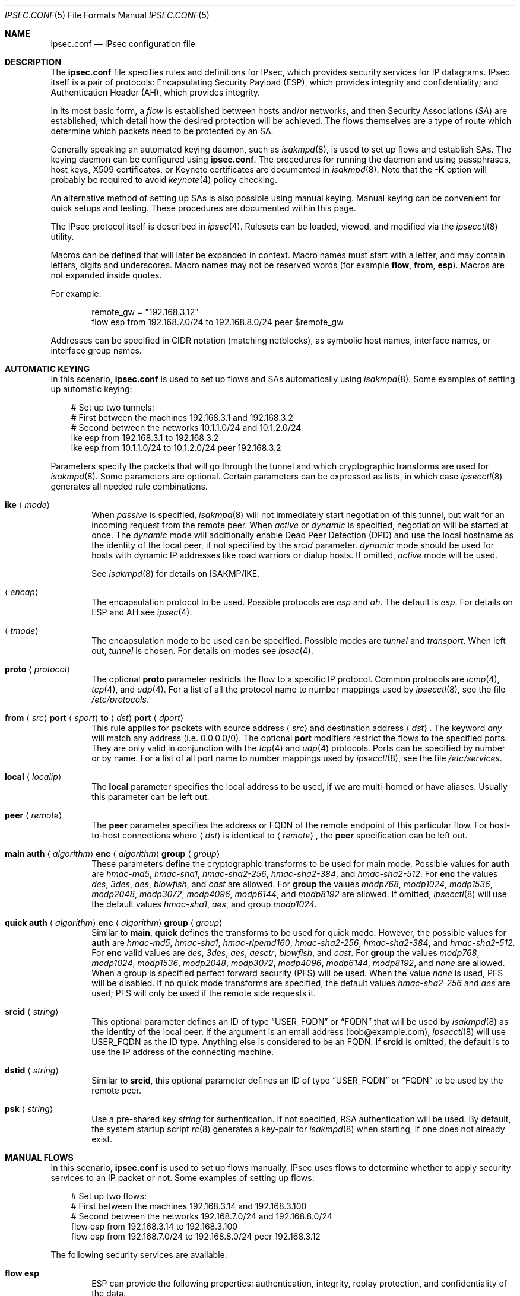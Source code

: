 .\"	$OpenBSD: src/sbin/ipsecctl/ipsec.conf.5,v 1.79 2006/09/01 10:24:31 jmc Exp $
.\"
.\" Copyright (c) 2004 Mathieu Sauve-Frankel  All rights reserved.
.\"
.\" Redistribution and use in source and binary forms, with or without
.\" modification, are permitted provided that the following conditions
.\" are met:
.\" 1. Redistributions of source code must retain the above copyright
.\"    notice, this list of conditions and the following disclaimer.
.\" 2. Redistributions in binary form must reproduce the above copyright
.\"    notice, this list of conditions and the following disclaimer in the
.\"    documentation and/or other materials provided with the distribution.
.\"
.\" THIS SOFTWARE IS PROVIDED BY THE AUTHOR ``AS IS'' AND ANY EXPRESS OR
.\" IMPLIED WARRANTIES, INCLUDING, BUT NOT LIMITED TO, THE IMPLIED WARRANTIES
.\" OF MERCHANTABILITY AND FITNESS FOR A PARTICULAR PURPOSE ARE DISCLAIMED.
.\" IN NO EVENT SHALL THE AUTHOR BE LIABLE FOR ANY DIRECT, INDIRECT,
.\" INCIDENTAL, SPECIAL, EXEMPLARY, OR CONSEQUENTIAL DAMAGES (INCLUDING, BUT
.\" NOT LIMITED TO, PROCUREMENT OF SUBSTITUTE GOODS OR SERVICES; LOSS OF USE,
.\" DATA, OR PROFITS; OR BUSINESS INTERRUPTION) HOWEVER CAUSED AND ON ANY
.\" THEORY OF LIABILITY, WHETHER IN CONTRACT, STRICT LIABILITY, OR TORT
.\" (INCLUDING NEGLIGENCE OR OTHERWISE) ARISING IN ANY WAY OUT OF THE USE OF
.\" THIS SOFTWARE, EVEN IF ADVISED OF THE POSSIBILITY OF SUCH DAMAGE.
.\"
.Dd April 9, 2005
.Dt IPSEC.CONF 5
.Os
.Sh NAME
.Nm ipsec.conf
.Nd IPsec configuration file
.Sh DESCRIPTION
The
.Nm
file specifies rules and definitions for IPsec,
which provides security services for IP datagrams.
IPsec itself is a pair of protocols:
Encapsulating Security Payload (ESP),
which provides integrity and confidentiality;
and Authentication Header (AH),
which provides integrity.
.Pp
In its most basic form, a
.Em flow
is established between hosts and/or networks,
and then Security Associations
.Pq Em SA
are established,
which detail how the desired protection will be achieved.
The flows themselves are a type of route which determine
which packets need to be protected by an SA.
.Pp
Generally speaking
an automated keying daemon,
such as
.Xr isakmpd 8 ,
is used to set up flows and establish SAs.
The keying daemon can be configured using
.Nm .
The procedures for running the daemon and
using passphrases, host keys, X509 certificates,
or Keynote certificates are documented in
.Xr isakmpd 8 .
Note that the
.Fl K
option will probably be required to avoid
.Xr keynote 4
policy checking.
.Pp
An alternative method of setting up SAs is also possible using
manual keying.
Manual keying can be convenient for quick setups and testing.
These procedures are documented within this page.
.Pp
The IPsec protocol itself is described in
.Xr ipsec 4 .
Rulesets can be loaded, viewed, and modified via the
.Xr ipsecctl 8
utility.
.Pp
Macros can be defined that will later be expanded in context.
Macro names must start with a letter, and may contain letters, digits
and underscores.
Macro names may not be reserved words (for example
.Ic flow ,
.Ic from ,
.Ic esp ) .
Macros are not expanded inside quotes.
.Pp
For example:
.Bd -literal -offset indent
remote_gw = "192.168.3.12"
flow esp from 192.168.7.0/24 to 192.168.8.0/24 peer $remote_gw
.Ed
.Pp
Addresses can be specified in CIDR notation (matching netblocks),
as symbolic host names, interface names, or interface group names.
.Sh AUTOMATIC KEYING
In this scenario,
.Nm
is used to set up flows and SAs automatically using
.Xr isakmpd 8 .
Some examples of setting up automatic keying:
.Bd -literal -offset 3n
# Set up two tunnels:
# First between the machines 192.168.3.1 and 192.168.3.2
# Second between the networks 10.1.1.0/24 and 10.1.2.0/24
ike esp from 192.168.3.1 to 192.168.3.2
ike esp from 10.1.1.0/24 to 10.1.2.0/24 peer 192.168.3.2
.Ed
.Pp
Parameters specify the packets that will go through the tunnel and which
cryptographic transforms are used for
.Xr isakmpd 8 .
Some parameters are optional.
Certain parameters can be expressed as lists, in which case
.Xr ipsecctl 8
generates all needed rule combinations.
.Bl -tag -width xxxx
.It Xo
.Ic ike
.Aq Ar mode
.Xc
When
.Ar passive
is specified,
.Xr isakmpd 8
will not immediately start negotiation of this tunnel, but wait for an incoming
request from the remote peer.
When
.Ar active
or
.Ar dynamic
is specified, negotiation will be started at once.
The
.Ar dynamic
mode will additionally enable Dead Peer Detection (DPD) and use the
local hostname as the identity of the local peer, if not specified by
the
.Ar srcid
parameter.
.Ar dynamic
mode should be used for hosts with dynamic IP addresses like road
warriors or dialup hosts.
If omitted,
.Ar active
mode will be used.
.Pp
See
.Xr isakmpd 8
for details on ISAKMP/IKE.
.It Xo
.Aq Ar encap
.Xc
The encapsulation protocol to be used.
Possible protocols are
.Ar esp
and
.Ar ah .
The default is
.Ar esp .
For details on ESP and AH see
.Xr ipsec 4 .
.It Xo
.Aq Ar tmode
.Xc
The encapsulation mode to be used can be specified.
Possible modes are
.Ar tunnel
and
.Ar transport .
When left out,
.Ar tunnel
is chosen.
For details on modes see
.Xr ipsec 4 .
.It Ic proto Aq Ar protocol
The optional
.Ic proto
parameter restricts the flow to a specific IP protocol.
Common protocols are
.Xr icmp 4 ,
.Xr tcp 4 ,
and
.Xr udp 4 .
For a list of all the protocol name to number mappings used by
.Xr ipsecctl 8 ,
see the file
.Pa /etc/protocols .
.It Xo
.Ic from
.Aq Ar src
.Ic port
.Aq Ar sport
.Ic to
.Aq Ar dst
.Ic port
.Aq Ar dport
.Xc
This rule applies for packets with source address
.Aq Ar src
and destination address
.Aq Ar dst .
The keyword
.Ar any
will match any address (i.e. 0.0.0.0/0).
The optional
.Ic port
modifiers restrict the flows to the specified ports.
They are only valid in conjunction with the
.Xr tcp 4
and
.Xr udp 4
protocols.
Ports can be specified by number or by name.
For a list of all port name to number mappings used by
.Xr ipsecctl 8 ,
see the file
.Pa /etc/services .
.It Ic local Aq Ar localip
The
.Ic local
parameter specifies the local address to be used, if we are multi-homed
or have aliases.
Usually this parameter can be left out.
.It Ic peer Aq Ar remote
The
.Ic peer
parameter specifies the address or FQDN of the remote endpoint of this
particular flow.
For host-to-host connections where
.Aq Ar dst
is identical to
.Aq Ar remote ,
the
.Ic peer
specification can be left out.
.It Xo
.Ic main auth
.Aq Ar algorithm
.Ic enc
.Aq Ar algorithm
.Ic group
.Aq Ar group
.Xc
These parameters define the cryptographic transforms to be used for main mode.
Possible values for
.Ic auth
are
.Ar hmac-md5 ,
.Ar hmac-sha1 ,
.Ar hmac-sha2-256 ,
.Ar hmac-sha2-384 ,
and
.Ar hmac-sha2-512 .
For
.Ic enc
the values
.Ar des ,
.Ar 3des ,
.Ar aes ,
.Ar blowfish ,
and
.Ar cast
are allowed.
For
.Ic group
the values
.Ar modp768 ,
.Ar modp1024 ,
.Ar modp1536 ,
.Ar modp2048 ,
.Ar modp3072 ,
.Ar modp4096 ,
.Ar modp6144 ,
and
.Ar modp8192
are allowed.
If omitted,
.Xr ipsecctl 8
will use the default values
.Ar hmac-sha1 ,
.Ar aes ,
and group
.Ar modp1024 .
.It Xo
.Ic quick auth
.Aq Ar algorithm
.Ic enc
.Aq Ar algorithm
.Ic group
.Aq Ar group
.Xc
Similar to
.Ic main ,
.Ic quick
defines the transforms to be used for quick mode.
However, the possible values for
.Ic auth
are
.Ar hmac-md5 ,
.Ar hmac-sha1 ,
.Ar hmac-ripemd160 ,
.Ar hmac-sha2-256 ,
.Ar hmac-sha2-384 ,
and
.Ar hmac-sha2-512 .
For
.Ic enc
valid values are
.Ar des ,
.Ar 3des ,
.Ar aes ,
.Ar aesctr ,
.Ar blowfish ,
and
.Ar cast .
For
.Ic group
the values
.Ar modp768 ,
.Ar modp1024 ,
.Ar modp1536 ,
.Ar modp2048 ,
.Ar modp3072 ,
.Ar modp4096 ,
.Ar modp6144 ,
.Ar modp8192 ,
and
.Ar none
are allowed.
When a group is specified perfect forward security (PFS) will be used.
When the value
.Ar none
is used, PFS will be disabled.
If no quick mode transforms are specified,
the default values
.Ar hmac-sha2-256
and
.Ar aes
are used;
PFS will only be used if the remote side requests it.
.It Xo
.Ic srcid
.Aq Ar string
.Xc
This optional parameter defines an ID of type
.Dq USER_FQDN
or
.Dq FQDN
that will be used by
.Xr isakmpd 8
as the identity of the local peer.
If the argument is an email address (bob@example.com),
.Xr ipsecctl 8
will use USER_FQDN as the ID type.
Anything else is considered to be an FQDN.
If
.Ic srcid
is omitted,
the default is to use the IP address of the connecting machine.
.It Xo
.Ic dstid
.Aq Ar string
.Xc
Similar to
.Ic srcid ,
this optional parameter defines an ID of type
.Dq USER_FQDN
or
.Dq FQDN
to be used
by the remote peer.
.It Ic psk Aq Ar string
Use a pre-shared key
.Ar string
for authentication.
If not specified, RSA authentication will be used.
By default, the system startup script
.Xr rc 8
generates a key-pair for
.Xr isakmpd 8
when starting, if one does not already exist.
.El
.Sh MANUAL FLOWS
In this scenario,
.Nm
is used to set up flows manually.
IPsec uses flows
to determine whether to apply security services to an IP packet or not.
Some examples of setting up flows:
.Bd -literal -offset 3n
# Set up two flows:
# First between the machines 192.168.3.14 and 192.168.3.100
# Second between the networks 192.168.7.0/24 and 192.168.8.0/24
flow esp from 192.168.3.14 to 192.168.3.100
flow esp from 192.168.7.0/24 to 192.168.8.0/24 peer 192.168.3.12
.Ed
.Pp
The following security services are available:
.Bl -tag -width xxxx
.It Ic flow esp
ESP can provide the following properties:
authentication, integrity, replay protection, and confidentiality of the data.
.It Ic flow ah
AH provides authentication, integrity, and replay protection, but no
confidentiality.
.It Ic flow ipip
IPIP provides neither authentication, integrity, replay protection, nor
confidentiality.
However, it allows you to tunnel IP traffic over IP, without setting up
.Xr gif 4
interfaces.
.El
.Pp
For details on ESP and AH see
.Xr ipsec 4 .
When no service is specified,
.Xr ipsecctl 8
will use ESP.
The settings for the security services have to be negotiated by
.Xr isakmpd 8 .
As soon as a packet matches a flow,
.Xr isakmpd 8
automatically starts the negotiation.
See
.Xr isakmpd 8
for details.
.Pp
Parameters specify the packets to which a flow applies.
Some parameters are optional.
Certain parameters can be expressed as lists, in which case
.Xr ipsecctl 8
generates all needed rule combinations.
.Bl -tag -width xxxx
.It Ic in No or Ic out
This rule applies to incoming or outgoing packets.
If neither
.Ic in
nor
.Ic out
are specified,
.Xr ipsecctl 8
will assume the direction
.Ic out
for this rule and will construct a proper
.Ic in
rule.
Thus packets in both directions will be matched.
.It Ic proto Aq Ar protocol
The optional
.Ic proto
parameter restricts the flow to a specific IP protocol.
Common protocols are
.Xr icmp 4 ,
.Xr tcp 4 ,
and
.Xr udp 4 .
For a list of all the protocol name to number mappings used by
.Xr ipsecctl 8 ,
see the file
.Pa /etc/protocols .
.It Xo
.Ic from
.Aq Ar src
.Ic port
.Aq Ar sport
.Ic to
.Aq Ar dst
.Ic port
.Aq Ar dport
.Xc
This rule applies for packets with source address
.Aq Ar src
and destination address
.Aq Ar dst .
The keyword
.Ar any
will match any address (i.e. 0.0.0.0/0).
The optional
.Ic port
modifiers restrict the flows to the specified ports.
They are only valid in conjunction with the
.Xr tcp 4
and
.Xr udp 4
protocols.
Ports can be specified by number or by name.
For a list of all port name to number mappings used by
.Xr ipsecctl 8 ,
see the file
.Pa /etc/services .
.It Ic local Aq Ar localip
The
.Ic local
parameter specifies the address or FQDN of the local endpoint of this
flow and can be usually left out.
.It Ic peer Aq Ar remote
The
.Ic peer
parameter specifies the address or FQDN of the remote endpoint of this
flow.
For host-to-host connections where
.Aq Ar dst
is identical to
.Aq Ar remote ,
the
.Ic peer
specification can be left out.
.It Ic type Aq Ar modifier
This optional parameter sets up special flows using the modifiers
.Ar require ,
.Ar use ,
.Ar acquire ,
.Ar dontacq ,
.Ar bypass
or
.Ar deny .
A bypass flow is used to specify a flow for which security processing
will be bypassed: matching packets will not be processed by any other
flows and handled in normal operation.
A deny flow is used to drop any matching packets.
By default,
.Xr ipsecctl 8
will automatically set up normal flows with the corresponding type.
.El
.Sh MANUAL SECURITY ASSOCIATIONS (SAs)
In this scenario,
.Nm
is used to set up SAs manually.
The security parameters for a flow
are stored in the Security Association Database (SAD).
An example of setting up an SA:
.Bd -literal -offset 3n
# Set up an IPsec SA for flows between 192.168.3.14 and 192.168.3.12
esp from 192.168.3.14 to 192.168.3.12 spi 0xdeadbeef:0xbeefdead \e
	auth hmac-sha2-256 enc aesctr authkey file "auth14:auth12" \e
	enckey file "enc14:enc12"
.Ed
.Pp
The following rules enter SAs in the SADB:
.Pp
.Bl -tag -width Ds -offset indent -compact
.It Ic esp
Enter an ESP SA.
.It Ic ah
Enter an AH SA.
.\".It Ic ipcomp
.\"Enter an IPCOMP SA.
.It Ic ipip
Enter an IPIP pseudo SA.
.It Ic tcpmd5
Enter a TCP MD5 SA.
.El
.Pp
Parameters specify the peers, Security Parameter Index (SPI),
cryptographic transforms, and key material to be used.
Certain parameters can be expressed as lists, in which case
.Xr ipsecctl 8
generates all needed rule combinations.
.Bl -tag -width xxxx
.It Xo
.Aq Ar mode
.Xc
For
.Ic esp
and
.Ic ah ,
.\".Ic ipcomp
the encapsulation mode to be used can be specified.
Possible modes are
.Ar tunnel
and
.Ar transport .
When left out,
.Ar tunnel
is chosen.
For details on modes see
.Xr ipsec 4 .
.It Xo
.Ic from
.Aq Ar src
.Ic to
.Aq Ar dst
.Xc
This SA is for a
.Ar flow
between the peers
.Aq Ar src
and
.Aq Ar dst .
.It Xo
.Ic spi
.Aq Ar number
.Xc
The SPI identifies a specific SA.
.Ar number
is a 32-bit value and needs to be unique.
.It Xo
.Ic auth
.Aq Ar algorithm
.Xc
For both
.Ic esp
and
.Ic ah
an authentication algorithm can be specified.
Possible algorithms are
.Ar hmac-md5 ,
.Ar hmac-ripemd160 ,
.Ar hmac-sha1 ,
.Ar hmac-sha2-256 ,
.Ar hmac-sha2-384 ,
and
.Ar hmac-sha2-512 .
.Pp
If no algorithm is specified,
.Xr ipsecctl 8
will choose
.Ar hmac-sha2-256
by default.
.\".It Xo
.\".Ic comp
.\".Aq Ar algorithm
.\".Xc
.\"The compression algorithm to be used.
.\"Possible algorithms are
.\".Ar deflate
.\"and
.\".Ar lzs .
.\"Note that
.\".Ar lzs
.\"is only available with
.\".Xr hifn 4
.\"because of the patent held by Hifn, Inc.
.It Xo
.Ic enc
.Aq Ar algorithm
.Xc
For
.Ic esp
an encryption algorithm needs to be specified.
Possible algorithms are
.Ar 3des-cbc ,
.Ar des-cbc ,
.Ar aes ,
.Ar aesctr ,
.Ar blowfish ,
.Ar cast128 ,
.Ar null ,
and
.Ar skipjack .
.Pp
If no algorithm is specified,
.Xr ipsecctl 8
will choose
.Ar aes
by default.
.It Xo
.Ic authkey
.Aq Ar keyspec
.Xc
.Ar keyspec
defines the authentication key to be used.
It is either a hexadecimal string or a path to a file containing the key.
The filename may be given as either an absolute path to the file
or a relative pathname,
and is specified as follows:
.Bd -literal -offset -indent
authkey file "filename"
.Ed
.Pp
It is also possible to specify two values separated by a colon.
.Xr ipsecctl 8
will then generate the matching incoming SA using the second value specified.
.It Xo
.Ic enckey
.Aq Ar keyspec
.Xc
The encryption key is defined similarly to
.Ic authkey .
.It Xo
.Ic tcpmd5
.Ic from
.Aq Ar src
.Ic to
.Aq Ar dst
.Ic spi
.Aq Ar number
.Ic authkey
.Aq Ar keyspec
.Xc
.Pp
This rule applies for packets with source address
.Aq Ar src
and destination address
.Aq Ar dst .
The parameter
.Ic spi
is a 32-bit value defining the Security Parameter Index (SPI) for this SA.
The encryption key is defined similarly to
.Ic authkey .
.Pp
For details on how to enable TCP MD5 signatures see
.Xr tcp 4 .
The mechanism of protecting
.Xr tcp 4
sessions using MD5 is described in RFC 2385.
.El
.Sh CRYPTO KEY SIZE
Different cipher types may require different sized keys:
.Pp
.Bl -column "CipherXX" "Key Length" -offset indent -compact
.It Em Cipher	Key Length
.It Li DES Ta "56 bits"
.It Li 3DES Ta "168 bits"
.It Li AES Ta "variable (128 bits recommended)"
.It Li Blowfish Ta "variable (160 bits recommended)"
.It Li CAST Ta "variable (128 bits maximum and recommended)"
.It Li Skipjack Ta "80 bits"
.El
.Pp
Use of DES or Skipjack as an encryption algorithm is not recommended
(except for backwards compatibility) due to their short key length.
Furthermore, attacks on Skipjack have shown severe weaknesses
in its structure.
.Pp
Note that DES requires 8 bytes to form a 56-bit key and 3DES requires 24 bytes
to form its 168-bit key.
This is because the most significant bit of each byte is used for parity.
.Pp
Different authentication types may also require different sized keys:
.Pp
.Bl -column "authenticationXX" "Key Length" -offset indent -compact
.It Em Authentication	Key Length
.It Li HMAC-MD5 Ta "128 bits"
.It Li HMAC-RIPEMD160 Ta "160 bits"
.It Li HMAC-SHA1 Ta "160 bits"
.It Li HMAC-SHA2-256 Ta "256 bits"
.It Li HMAC-SHA2-384 Ta "384 bits"
.It Li HMAC-SHA2-512 Ta "512 bits"
.El
.Pp
It is very important that keys are not guessable.
One practical way of generating keys is to use
.Xr openssl 1 .
The following generates a 160-bit (20-byte) key:
.Bd -literal -offset indent
$ openssl rand 20 | hexdump -e '20/1 "%02x"'
.Ed
.Sh SEE ALSO
.Xr openssl 1 ,
.\".Xr ipcomp 4 ,
.Xr ipsec 4 ,
.Xr tcp 4 ,
.Xr isakmpd.conf 5 ,
.Xr ipsecctl 8 ,
.Xr isakmpd 8
.Sh HISTORY
The
.Nm
file format first appeared in
.Ox 3.8 .
